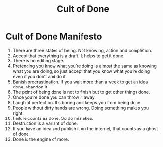:PROPERTIES:
:ID:       98CEA677-1738-469C-9456-680AA6CC6E06
:END:
#+title: Cult of Done
* Cult of Done Manifesto
1. There are three states of being. Not knowing, action and completion.
2. Accept that everything is a draft. It helps to get it done.
3. There is no editing stage.
4. Pretending you know what you’re doing is almost the same as knowing what you are doing, so just accept that you know what you’re doing even if you don’t and do it.
5. Banish procrastination. If you wait more than a week to get an idea done, abandon it.
6. The point of being done is not to finish but to get other things done.
7. Once you’re done you can throw it away.
8. Laugh at perfection. It’s boring and keeps you from being done.
9. People without dirty hands are wrong. Doing something makes you right.
10. Failure counts as done. So do mistakes.
11. Destruction is a variant of done.
12. If you have an idea and publish it on the internet, that counts as a ghost of done.
13. Done is the engine of more.
